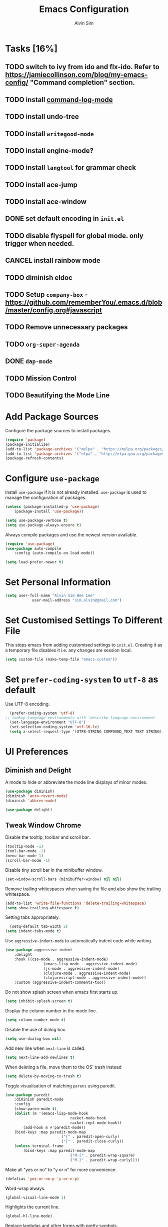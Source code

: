 #+TITLE: Emacs Configuration
#+AUTHOR: Alvin Sim
#+TOC: true
#+STARTUP: showall

* Tasks [16%]
	:PROPERTIES:
	:ARCHIVE:  %s_archive::* Tasks
	:END:
** TODO switch to ivy from ido and flx-ido. Refer to [[https://jamiecollinson.com/blog/my-emacs-config/]] "Command completion" section.
** TODO install [[https://github.com/lewang/command-log-mode][command-log-mode]]
** TODO install undo-tree
** TODO install =writegood-mode=
** TODO install engine-mode?
** TODO install =langtool= for grammar check
** TODO install ace-jump
** TODO install ace-window
** DONE set default encoding in =init.el=
** TODO disable flyspell for global mode. only trigger when needed.
** CANCEL install rainbow mode
** TODO diminish eldoc
** TODO Setup =company-box= - [[https://github.com/rememberYou/.emacs.d/blob/master/config.org#javascript]]
** TODO Remove unnecessary packages
** TODO =org-super-agenda=
** DONE =dap-mode=
** TODO Mission Control
** TODO Beautifying the Mode Line

* Add Package Sources

Configure the package sources to install packages.

#+BEGIN_SRC emacs-lisp
	(require 'package)
	(package-initialize)
	(add-to-list 'package-archives '("melpa" . "https://melpa.org/packages/") t)
	(add-to-list 'package-archives '("elpa" . "http://elpa.gnu.org/packages/") t)
	(package-refresh-contents)
#+END_SRC

* Configure =use-package=

Install =use-package= if it is not already installed. =use-package= is used to manage the configuration of packages.

#+BEGIN_SRC emacs-lisp
	(unless (package-installed-p 'use-package)
		(package-install 'use-package))

	(setq use-package-verbose t)
	(setq use-package-always-ensure t)
#+END_SRC

Always compile packages and use the newest version available.

#+BEGIN_SRC emacs-lisp
	(require 'use-package)
	(use-package auto-compile
		:config (auto-compile-on-load-mode))

	(setq load-prefer-newer t)
#+END_SRC

* Set Personal Information

#+BEGIN_SRC emacs-lisp
	(setq user-full-name "Alvin Sim Wee Lee"
				user-mail-address "sim.alvin@gmail.com")
#+END_SRC

* Set Customised Settings To Different File

This stops emacs from adding customised settings to =init.el=. Creating it as a temporary file disables it i.e. any changes are session local.

#+BEGIN_SRC emacs-lisp
	(setq custom-file (make-temp-file "emacs-custom"))
#+END_SRC

* Set =prefer-coding-system= to =utf-8= as default

Use UTF-8 encoding.

#+BEGIN_SRC emacs-lisp
	(prefer-coding-system 'utf-8)
  ;; lookup language environments with 'describe-language-environment
	(set-language-environment "UTF-8")
	(set-selection-coding-system 'utf-16-le)
	(setq x-select-request-type '(UTF8-STRING COMPOUND_TEXT TEXT STRING))
#+END_SRC

* UI Preferences

** Diminish and Delight

A mode to hide or abbreviate the mode line displays of minor modes.

#+BEGIN_SRC emacs-lisp
	(use-package diminish)
	(diminish 'auto-revert-mode)
	(diminish 'abbrev-mode)

	(use-package delight)
#+END_SRC

** Tweak Window Chrome

Disable the tooltip, toolbar and scroll bar.

#+BEGIN_SRC emacs-lisp
	(tooltip-mode -1)
	(tool-bar-mode -1)
	(menu-bar-mode 1)
	(scroll-bar-mode -1)
#+END_SRC

Disable tiny scroll bar in the minibuffer window.

#+BEGIN_SRC emacs-lisp
	(set-window-scroll-bars (minibuffer-window) nil nil)
#+END_SRC

Remove trailing whitespaces when saving the file and also show the trailing whitespace.

#+BEGIN_SRC emacs-lisp
	(add-to-list 'write-file-functions 'delete-trailing-whitespace)
	(setq show-trailing-whitespace t)
#+END_SRC

Setting tabs appropriately.

#+BEGIN_SRC emacs-lisp
	(setq-default tab-width 2)
  (setq indent-tabs-mode t)
#+END_SRC

Use =aggressive-indent-mode= to automatically indent code while writing.

#+BEGIN_SRC emacs-lisp
	(use-package aggressive-indent
		:delight
		:hook ((css-mode . aggressive-indent-mode)
					 (emacs-lisp-mode . aggressive-indent-mode)
					 (js-mode . aggressive-indent-mode)
					 (clojure-mode . aggressive-indent-mode)
					 (clojurescript-mode . aggressive-indent-mode))
		:custom (aggressive-indent-comments-too))
#+END_SRC

Do not show splash screen when emacs first starts up.

#+BEGIN_SRC emacs-lisp
	(setq inhibit-splash-screen t)
#+END_SRC

Display the column number in the mode line.

#+BEGIN_SRC emacs-lisp
	(setq column-number-mode t)
#+END_SRC

Disable the use of dialog box.

#+BEGIN_SRC emacs-lisp
	(setq use-dialog-box nil)
#+END_SRC

Add new line when =next-line= is called.

#+BEGIN_SRC emacs-lisp
	(setq next-line-add-newlines t)
#+END_SRC

When deleting a file, move them to the OS' trash instead

#+BEGIN_SRC emacs-lisp
	(setq delete-by-moving-to-trash t)
#+END_SRC

Toggle visualisation of matching =parens= using paredit.

#+BEGIN_SRC emacs-lisp
	(use-package paredit
		:diminish paredit-mode
		:config
		(show-paren-mode t)
		(dolist (m '(emacs-lisp-mode-hook
								 racket-mode-hook
								 racket-repl-mode-hook))
			(add-hook m #'paredit-mode))
		(bind-keys :map paredit-mode-map
							 ("{" . paredit-open-curly)
							 ("}" . paredit-close-curly))
		(unless terminal-frame
			(bind-keys :map paredit-mode-map
								 ("M-[" . paredit-wrap-square)
								 ("M-}" . paredit-wrap-curly))))
#+END_SRC

Make all "yes or no" to "y or n" for more convenience.

#+BEGIN_SRC emacs-lisp
	(defalias 'yes-or-no-p 'y-or-n-p)
#+END_SRC

Word-wrap always.

#+BEGIN_SRC emacs-lisp
	(global-visual-line-mode 1)
#+END_SRC

Highlights the current line.

#+BEGIN_SRC emacs-lisp
	(global-hl-line-mode)
#+END_SRC

Replace lambdas and other forms with pretty symbols.

#+BEGIN_SRC emacs-lisp :tangle no
	(global-prettify-symbols-mode 1)
#+END_SRC

Disables the audio bell.

#+BEGIN_SRC emacs-lisp
	(setq ring-bell-function 'ignore)
#+END_SRC

Change how emacs backup files.

#+BEGIN_SRC emacs-lisp
	(setq backup-directory-alist '(("." . ".backup"))
				backup-by-copying t		;; Don't delete hardlinks
				version-control t			;; Use version numbers on backups
				delete-old-versions t	;; Delete excess backups
				kept-new-versions 20	;; Number of new backups to keep
				kept-old-versions 5) 	;; Number of old backups to keep
#+END_SRC

Focus help windows when they are opened.

#+BEGIN_SRC emacs-lisp
	(setq help-window-select t)
#+END_SRC

** Load Theme

#+BEGIN_SRC emacs-lisp
	;; (use-package atom-one-dark-theme)

	;; (use-package solarized-theme
	;; 	:config
	;; 	(setq solarized-distinct-fringe-background t
	;; 				solarized-use-variable-pitch nil
	;; 				solarized-high-contrast-mode-line t
	;; 				solarized-use-less-bold t
	;; 				solarized-use-more-italic t
	;; 				solarized-emphasize-indicators nil
	;; 				solarized-scale-org-headlines nil
	;; 				solarized-height-minus-1 1.0
	;; 				solarized-height-plus-1 1.0
	;; 				solarized-height-plus-2 1.0
	;; 				solarized-height-plus-3 1.0
	;; 				solarized-height-plus-4 1.0
	;; 				x-underline-at-descent-line t))

	;; (load-theme 'solarized-light t)

	(use-package leuven-theme
		:after org
		:custom
		(org-fontify-whole-heading-line t)
		:config
		(load-theme 'leuven t))
#+END_SRC

** Font

Use JetBrains Mono font. If not installed, download from [[https://www.jetbrains.com/lp/mono/][here]].

#+begin_src emacs-lisp
	(set-face-attribute 'default nil
											:family "Cascadia mono"
											:weight 'normal
											:width 'normal
											:height 100)
#+end_src

** Powerline

#+BEGIN_SRC emacs-lisp
	(use-package powerline
		:config
		(powerline-default-theme)
		(when (display-graphic-p)
			(setq x-select-request-type '(UTF8-STRING COMPOUND_TEXT TEXT STRING))))
#+END_SRC

** Which key

Displays possible completions for a long keybinding.

#+BEGIN_SRC emacs-lisp
	(use-package which-key
		:diminish which-key-mode
		:config
		(add-hook 'after-init-hook 'which-key-mode))
#+END_SRC

** Autocomplete

Add autocomplete to only programming-related major modes using Company.

#+BEGIN_SRC emacs-lisp
	(use-package company
		:delight
		:config
		(add-hook 'prog-mode-hook 'company-mode)
		:custom
		(company-begin-commands '(self-insert-command))
		(company--idle-delay .1)
		(company-minimum-prefix-length 2)
		(company-show-numbers t)
		(company-tooltip-align-annotations 't)
		(global-company-mode t))
#+END_SRC

** Expand-region

Expands the region around the cursor semantically depending on the mode.

#+BEGIN_SRC emacs-lisp
	(use-package expand-region
		:bind (("C-=" . er/expand-region)
					 ("C-+" . er/contract-regions)))
#+END_SRC

** Rainbow-delimiter

Highlights delimiters like parentheses, brackets or braces by their depth.

#+BEGIN_SRC emacs-lisp
	(use-package rainbow-delimiters
		:hook	(prog-mode . rainbow-delimiters-mode))
#+END_SRC

** =rainbow-mode=

Colour the text with their value.

#+BEGIN_SRC emacs-lisp
	(use-package rainbow-mode
		:delight
		:hook (prog-mode))
#+END_SRC

* Configuration specifically for MS Windows

Replace the Windows' find program.

#+begin_src emacs-lisp :tangle no
	(when (string-equal system-type "windows-nt")
		(let ((mypaths '("c:/Users/alvin/.bin/cygwin64/bin"
										 "c:/WINDOWS/system32"
										 "c:/Program Files/Git/bin"
										 "c:/Program Files/MiKTeX 2.9/miktex/bin/x64")))
			(setenv "PATH" (mapconcat 'identity mypaths ";"))
			(setq exec-path (append mypaths (list "." exec-directory)))))

;;	(setq find-program "C:/Users/alvin/.bin/cygwin64/bin/find.exe")
#+end_src

* Ido and flx-ido

For better navigation.

#+BEGIN_SRC emacs-lisp
	(use-package ido
		:config
		(ido-mode 1))

	(setq ido-enable-flex-matching t
				ido-everywhere t
				ido-create-new-buffer 'always
				ido-ignore-extensions t)

	(use-package flx-ido
		:config
		(ido-mode 1)
		(ido-everywhere 1)
		(flx-ido-mode 1))
#+END_SRC

* Org

To manage my TODO tasks and agenda.

#+BEGIN_SRC emacs-lisp
	(setq other-org-files '("/Users/alvin/Dropbox/home/someday.org"))
	(setq org-agenda-files
				'("/Users/alvin/Dropbox/home/me.org"
					"/Users/alvin/Dropbox/home/pay.org"
					"/Users/alvin/Dropbox/home/australia.org"))
	(setq org-todo-keywords
				'((sequence "TODO(t)" "NEXT(n)" "DOING(g)" "|" "DONE(D)" "CANCEL(C)")
					(sequence "PAY(p)" "|" "PAID(P)" "CANCEL(C)")
					(sequence "TODO(t)" "DRAFT(d)" "|" "PUBLISHED(U)")
					(sequence "TODO(t)" "APPLIED(a)" "WAITING(w)" "|" "REJECTED(R)" "OFFERED(O)")))
	(setq org-src-fontify-natively t)
	(setq org-hierarchical-todo-statistics nil
				org-agenda-todo-ignore-deadlines t
				org-agenda-todo-ignore-scheduled t
				org-agenda-todo-ignore-timestamp t
				org-agenda-todo-ignore-with-date t)
	(setq org-refile-targets '((org-agenda-files :maxlevel . 1)
														 (other-org-files :maxlevel . 1)))

	;; keybindings
	(global-set-key "\C-cl" 'org-store-link)
	(global-set-key "\C-cc" 'org-capture)
	(global-set-key "\C-ca" 'org-agenda)
	(global-set-key "\C-cb" 'org-iswitchb)
	(global-set-key (kbd "C-c C-.") 'org-time-stamp-inactive)

	;; Turn on font lock for org mode
	(add-hook 'org-mode-hook 'turn-on-font-lock)

	(eval-after-load "org"  '(require 'ox-md nil t))

	;; org capture
	(setq org-capture-templates
				'(("m" "me tasks" entry
					 (file+headline "/Users/alvin/Dropbox/home/me.org" "Tasks")
					 "** TODO %? %^g")
					("s" "someday tasks" entry
					 (file+headline "/Users/alvin/Dropbox/home/someday.org" "Tasks")
					 "** TODO %? %^g")
					("a" "australia tasks" entry
					 (file+headline "/Users/alvin/Dropbox/home/australia.org" "Tasks")
					 "** TODO %? %^g")))

	(setq org-catch-invisible-edits 1
				org-hide-emphasis-markers t
				org-ellipsis "..")

  ;; Fixes open pdf file on emacs-27
	(add-hook 'org-mode-hook
						(lambda ()
							(delete '("\\.pdf\\'" . default) org-file-apps)
							(add-to-list 'org-file-apps '("\\.pdf\\'" . "xpdf %s"))))

#+END_SRC

* Plantuml

A tool for drawing UML diagrams - [[https://www.plantuml.com]]

#+BEGIN_SRC emacs-lisp
	(use-package plantuml-mode
		:config
		(org-babel-do-load-languages 'org-babel-load-languages '((plantuml	. t)))
		(setq org-plantuml-jar-path
					"C:/ProgramData/chocolatey/lib/plantuml/tools/plantuml.jar"))
#+END_SRC

* Projectile

Easily find files in a project.

#+BEGIN_SRC emacs-lisp
	(use-package projectile
		:bind-keymap
		("C-c p" . projectile-command-map)
		("S-p" . projectile-command-map)
		:custom
		(projectile-enable-caching t)
		(projectile-indexing-method 'alien)
		(projectile-mode-line '(:eval (projectile-project-name)))
		:config
		(projectile-mode +1)
		(add-to-list 'projectile-globally-ignored-directories "node_modules")
		(add-to-list 'projectile-globally-ignored-directories "target")
		:init
		(add-hook 'projectile-after-switch-project-hook (lambda ()
																											(projectile-invalidate-cache nil))))
#+END_SRC

* Yasnippet

Manage code snippets.

#+BEGIN_SRC emacs-lisp
	(use-package yasnippet
		:diminish yas-minor-mode
		:config
		(yas-global-mode 1)
		(global-set-key (kbd "M-/") 'company-yasnippet))
#+END_SRC

* Magit

Interface to git.

#+BEGIN_SRC emacs-lisp
	(use-package magit
		:config
		(magit-define-global-key-bindings)
		:bind
		("C-x g" . magit-status)
		("C-x M-g" . magit-dispatch-popup)
		("C-c M-g" . magit-file-popup))
#+END_SRC

* Markdown

A mode that makes it easy to read files written using markdown.

#+BEGIN_SRC emacs-lisp
	(use-package markdown-mode
		:mode (("README\\.md\\'" . gfm-mode)
					 ("\\.md\\'" . markdown-mode)
					 ("\\.markdown\\'" . markdown-mode))
		:init (setq markdown-command "multimarkdown"))
#+END_SRC

* Coding Environment

Packages or configuration needed when in coding mode.

** Add matching delimiters using =electric-pair-mode=

#+BEGIN_SRC emacs-lisp
	(add-hook 'prog-mode-hook 'electric-pair-mode)
#+END_SRC

** =exec-path-from-shell=

#+begin_src emacs-lisp
	(use-package exec-path-from-shell
		:custom (exec-path-from-shell-check-startup-files nil)
		:config
		(push "HISTFILE" exec-path-from-shell-variables)
		(exec-path-from-shell-initialize))
#+end_src

** =add-node-modules-path=

#+begin_src emacs-lisp
	(use-package add-node-modules-path
		:config
		(eval-after-load 'web-mode
			'(add-hook 'web-mode-hook 'add-node-modules-path)))
#+end_src

** =flycheck=

Check code syntax on the fly.

When having problems with React code, check the following:
- Verify the path to the global =eslint=.
- Install =npm= globally - =npm install -g npm=.
- Install =webpack= and =eslint-import-resolver-webpack= globally.

#+BEGIN_SRC emacs-lisp
	(use-package flycheck
		:after (add-node-modules-path)
		:delight
		:config
		;; (setq-default flycheck-disabled-checkers
		;; 							(append	flycheck-disabled-checkers
		;; 											'(javascript-jshint)))
		;; (setq-default flycheck-disabled-checkers
		;; 							(append flycheck-disabled-checkers
		;; 											'(json-jsonlint)))
		(setq-default flycheck-temp-prefix ".flycheck")
		(setq flycheck-local-config-file-functions ".eslintrc.*")
		(setq flycheck-javascript-eslint-executable "$(npm bin)/eslint")
		:init	(global-flycheck-mode))

	(use-package flycheck-clj-kondo)
#+END_SRC

** Emacs Lisp

Adding some hooks for better coding in elisp.

#+BEGIN_SRC emacs-lisp
	(add-hook 'emacs-lisp-mode-hook #'subword-mode)
	(add-hook 'emacs-lisp-mode-hook #'paredit-mode)
	(add-hook 'emacs-lisp-mode-hook #'rainbow-delimiters-mode)
	(add-hook 'emacs-lisp-mode-hook #'eldoc-mode)

	(diminish 'emacs-lisp-mode "elisp")
	(diminish 'subword-mode)
	(diminish 'visual-line-mode)
#+END_SRC

** Eldoc

Provides minibuffer hints when working with Emacs Lisp.

#+BEGIN_SRC emacs-lisp
	(use-package eldoc
		:delight)
#+END_SRC

** HTML

#+BEGIN_SRC emacs-lisp
	(use-package sgml-mode
		:delight html-mode "HTML"
		:hook
		((html-mode . as/html-set-pretty-print-function)
		 (html-mode . sgml-electric-tag-pair-mode)
		 (html-mode . sgml-name-8bit-mode)
		 (html-mode . toggle-truncate-lines))
		:custom (sgml-basic-offset 2)
		:preface
		(defun as/html-set-pretty-print-function ()
			(setq as/pretty-print-function #'sgml-pretty-print)))
#+END_SRC

** Clojure

#+BEGIN_SRC emacs-lisp
	(use-package clojure-mode
		:init
		(add-hook 'clojure-mode-hook #'subword-mode)
		(add-hook 'clojure-mode-hook #'paredit-mode)
		(add-hook 'clojure-mode-hook #'rainbow-delimiters-mode)
		(add-hook 'clojure-mode-hook #'as/clojure-mode-hook)
		(add-hook 'clojurescript-mode-hook #'subword-mode)
		(add-hook 'clojurescript-mode-hook #'paredit-mode)
		(add-hook 'clojurescript-mode-hook #'rainbow-delimiters-mode)
		(add-hook 'clojurescript-mode-hook #'as/clojure-mode-hook)
		:config
		(require 'flycheck-clj-kondo))
#+END_SRC

*** =clj-refactoring=

To refactor clojure code.

#+BEGIN_SRC emacs-lisp
	(use-package clj-refactor)

	(defun as/clojure-mode-hook ()
		(clj-refactor-mode 1)
		(yas-minor-mode 1)	; for adding require/use/import statements
		;; This choice of keybinding leaves cider-macroexpand-1 unbound
		(cljr-add-keybindings-with-prefix "C-c C-m"))
#+END_SRC

*** Cider

REPL for clojure.

#+BEGIN_SRC emacs-lisp
	(use-package cider
		:config
		(setq cider-repl-pop-to-buffer-on-connect nil)
		:init
		(add-hook 'cider-repl-mode-hook #'eldoc-mode))
#+END_SRC

** =web-mode=

#+BEGIN_SRC emacs-lisp
	(use-package web-mode
		:delight "☸ "
		:mode ("\\.html?\\'" "\\.[jt]sx?\\'")
		:config
		(setq web-mode-block-padding 2)
		(setq web-mode-code-indent-offset 2)
		(setq web-mode-content-types-alist '(("jsx" . "\\.[jt]sx?\\'")))
		(setq web-mode-css-indent-offset 2)
		(setq web-mode-enable-auto-closing t)
		(setq web-mode-enable-auto-pairing t)
		(setq web-mode-enable-current-element-highlight t)
		(setq web-mode-markup-indent-offset 2)
		(setq web-mode-script-padding 2)
		(setq web-mode-style-padding 2))
#+END_SRC

** =typescript-mode=

#+begin_src emacs-lisp
	(use-package typescript-mode
		:mode ("\\.[jt]s\\'"))
#+end_src

** =tide=

=tide= is used together with =web-mode=

#+begin_src emacs-lisp
	(use-package tide
		:after (company flycheck typescript-mode)
		:hook ((typescript-mode . tide-setup)
					 (typescript-mode . tide-hl-identifier-mode)
					 (before-save . tide-format-before-save)))

	(defun as/setup-tide-mode ()
		(interactive)
		(tide-setup)
		(flycheck-mode +1)
		(setq flycheck-check-syntax-automatically '(save mode-enabled))
		(eldoc-mode +1)
		(tide-hl-identifier-mode +1)
		;; company is an optional dependency. You have to
		;; install it separately via package-install
		;; `M-x package-install [ret] company`
		(company-mode +1))
#+end_src

** JavaScript

Create =jsconfig.json= in the root folder of the project. =jsconfig.json= is =tsconfig.json= with =allowJs= attribute set to =true=.

#+begin_src javascript :tangle no
	{
			"compilerOptions": {
					"target": "es2017",
					"allowSyntheticDefaultImports": true,
					"noEmit": true,
					"checkJs": true,
					"jsx": "react",
					"lib": [ "dom", "es2017" ]
			}
	}
#+end_src

*** TSX

#+begin_src emacs-lisp
	(require 'web-mode)
	(add-to-list 'auto-mode-alist '("\\.tsx\\'" . web-mode))
	(add-hook 'web-mode-hook
						(lambda ()
							(when (string-equal "tsx" (file-name-extension buffer-file-name))
								(as/setup-tide-mode))))

	;; enable typescript-tslint checker
	(flycheck-add-mode 'typescript-tslint 'web-mode)
#+end_src

*** JSX

#+begin_src emacs-lisp
	(require 'web-mode)
	(add-to-list 'auto-mode-alist '("\\.jsx\\'" . web-mode))
	(add-hook 'web-mode-hook
						(lambda ()
							(when (string-equal "jsx" (file-name-extension buffer-file-name))
								(as/setup-tide-mode))))

	;; enable lint checker
	;; TODO 'jsx-tide' and 'append' failed to be added to the flycheck-add-next-checker because it couldn't be found
	(flycheck-add-mode 'javascript-eslint 'web-mode)
	;; (flycheck-add-next-checker 'javascript-eslint)
#+end_src

*** JSON

#+BEGIN_SRC emacs-lisp
  (use-package json-mode
    :mode "\\.json\\'"
    :config (setq json-reformat:indent-width 2))
#+END_SRC

** CSS

#+BEGIN_SRC emacs-lisp
	(use-package css-mode
		:custom (css-indent-offset 2))
#+END_SRC

** =emmet-mode=

#+BEGIN_SRC emacs-lisp
	(use-package emmet-mode
		:delight
		:hook (sgml-mode css-mode web-mode))
#+END_SRC

** CSV

#+BEGIN_SRC emacs-lisp
	(use-package csv-mode)
#+END_SRC

** Go-lang

	 #+begin_src emacs-lisp
		 (use-package go-mode
			 :config
			 (add-to-list 'auto-mode-alist '("\\.go\\'" . go-mode)))
	 #+end_src

* Writing

** Ispell

 Spell check functionality.

 #+BEGIN_SRC emacs-lisp
	 (add-to-list 'exec-path "/usr/bin/aspell")
	 (setq ispell-program-name "aspell"
				 text-mode-hook '(lambda () (flyspell-mode t)))

	 (require 'ispell)
	 (setq ispell-dictionary "british")
 #+END_SRC

** Spell

#+BEGIN_SRC emacs-lisp
	(use-package flyspell
		:diminish flyspell-mode)
#+END_SRC

** Chinese Input method using =pyim=

#+begin_src emacs-lisp
	(use-package pyim
		:demand t
		:config
		(use-package pyim-basedict
			:config (pyim-basedict-enable))

		(setq pyim-default-scheme 'quanpin)

		(setq-default pyim-english-input-switch-functions
									'(pyim-probe-dynamic-english
										;; pyim-probe-isearch-mode
										pyim-probe-program-mode
										pyim-probe-org-structure-template))

		(setq-default pyim-punctuation-half-width-functions
									'(pyim-probe-punctuation-line-beginning
										pyim-probe-punctuation-after-punctuation))

		(pyim-isearch-mode 1)

		(setq pyim-page-tooltip 'popup)

		(setq pyim-page-length 5)

		:bind
		(("M-j" . pyim-convert-string-at-point)
		 ("C-;" . pyim-delete-word-from-personal-buffer)))
#+end_src

* Utilities or helper methods

** Load Emacs' Configuration File

Opens the emacs' config file, which is this config file - =config.org=.

#+BEGIN_SRC emacs-lisp
	(defun as/config ()
		"find and open emacs' config file"
		(interactive)
		(find-file "~/.emacs.d/config.org"))
#+END_SRC

** Create a new scratch file

#+BEGIN_SRC emacs-lisp
	(defun as/create-scratch-buffer nil
		"create a scratch buffer"
		(interactive)
		(switch-to-buffer (get-buffer-create "*scratch*"))
		(lisp-interaction-mode)
		(insert initial-scratch-message))
#+END_SRC

** Change Emacs' look when it is opened in the terminal via the =-nw= paramater

#+BEGIN_SRC emacs-lisp
	(defun as/terminal-init-screen ()
		"Terminal initialization function for screen"
		(interactive)
		(tty-run-terminal-initialization (selected-frame) "rxvt")
		(tty-run-terminal-initialization (selected-frame) "xterm"))
#+END_SRC

* Keybindings

#+BEGIN_SRC emacs-lisp
	(global-set-key (kbd "C-+") 'text-scale-increase)
	(global-set-key (kbd "C--") 'text-scale-decrease)
	(global-set-key (kbd "C-x C-b") 'ibuffer)
	(global-set-key (kbd "RET") 'newline-and-indent)
	(global-set-key (kbd "C-:") 'comment-or-uncomment-region)
	(global-set-key (kbd "M-/") 'hippie-expand)
	(global-set-key (kbd "<f8>") 'ispell-word)
	(global-set-key (kbd "C-<f8>") 'flyspell-mode)
	(global-set-key (kbd "C-c i") 'imenu)
	(define-key global-map (kbd "RET") 'newline-and-indent)

	;; move line of text up or down
	(global-set-key [M-up] 'move-text-up)
	(global-set-key [M-down] 'move-text-down)
#+END_SRC
